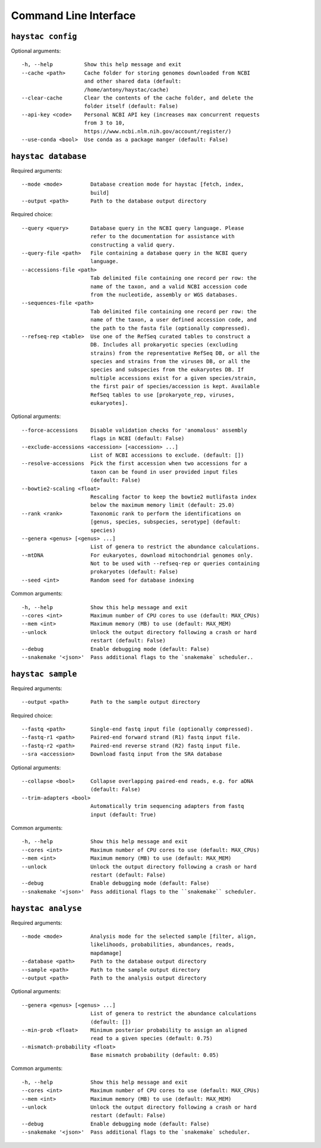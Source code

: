 Command Line Interface
======================

``haystac config``
------------------

Optional arguments::

  -h, --help          Show this help message and exit
  --cache <path>      Cache folder for storing genomes downloaded from NCBI
                      and other shared data (default:
                      /home/antony/haystac/cache)
  --clear-cache       Clear the contents of the cache folder, and delete the
                      folder itself (default: False)
  --api-key <code>    Personal NCBI API key (increases max concurrent requests
                      from 3 to 10,
                      https://www.ncbi.nlm.nih.gov/account/register/)
  --use-conda <bool>  Use conda as a package manger (default: False)

``haystac database``
--------------------

Required arguments::

  --mode <mode>         Database creation mode for haystac [fetch, index,
                        build]
  --output <path>       Path to the database output directory

Required choice::

  --query <query>       Database query in the NCBI query language. Please
                        refer to the documentation for assistance with
                        constructing a valid query.
  --query-file <path>   File containing a database query in the NCBI query
                        language.
  --accessions-file <path>
                        Tab delimited file containing one record per row: the
                        name of the taxon, and a valid NCBI accession code
                        from the nucleotide, assembly or WGS databases.
  --sequences-file <path>
                        Tab delimited file containing one record per row: the
                        name of the taxon, a user defined accession code, and
                        the path to the fasta file (optionally compressed).
  --refseq-rep <table>  Use one of the RefSeq curated tables to construct a
                        DB. Includes all prokaryotic species (excluding
                        strains) from the representative RefSeq DB, or all the
                        species and strains from the viruses DB, or all the
                        species and subspecies from the eukaryotes DB. If
                        multiple accessions exist for a given species/strain,
                        the first pair of species/accession is kept. Available
                        RefSeq tables to use [prokaryote_rep, viruses,
                        eukaryotes].

Optional arguments::

  --force-accessions    Disable validation checks for 'anomalous' assembly
                        flags in NCBI (default: False)
  --exclude-accessions <accession> [<accession> ...]
                        List of NCBI accessions to exclude. (default: [])
  --resolve-accessions  Pick the first accession when two accessions for a
                        taxon can be found in user provided input files
                        (default: False)
  --bowtie2-scaling <float>
                        Rescaling factor to keep the bowtie2 mutlifasta index
                        below the maximum memory limit (default: 25.0)
  --rank <rank>         Taxonomic rank to perform the identifications on
                        [genus, species, subspecies, serotype] (default:
                        species)
  --genera <genus> [<genus> ...]
                        List of genera to restrict the abundance calculations.
  --mtDNA               For eukaryotes, download mitochondrial genomes only.
                        Not to be used with --refseq-rep or queries containing
                        prokaryotes (default: False)
  --seed <int>          Random seed for database indexing

Common arguments::

  -h, --help            Show this help message and exit
  --cores <int>         Maximum number of CPU cores to use (default: MAX_CPUs)
  --mem <int>           Maximum memory (MB) to use (default: MAX_MEM)
  --unlock              Unlock the output directory following a crash or hard
                        restart (default: False)
  --debug               Enable debugging mode (default: False)
  --snakemake '<json>'  Pass additional flags to the `snakemake` scheduler..

``haystac sample``
------------------

Required arguments::

  --output <path>       Path to the sample output directory

Required choice::

  --fastq <path>        Single-end fastq input file (optionally compressed).
  --fastq-r1 <path>     Paired-end forward strand (R1) fastq input file.
  --fastq-r2 <path>     Paired-end reverse strand (R2) fastq input file.
  --sra <accession>     Download fastq input from the SRA database

Optional arguments::

  --collapse <bool>     Collapse overlapping paired-end reads, e.g. for aDNA
                        (default: False)
  --trim-adapters <bool>
                        Automatically trim sequencing adapters from fastq
                        input (default: True)

Common arguments::

  -h, --help            Show this help message and exit
  --cores <int>         Maximum number of CPU cores to use (default: MAX_CPUs)
  --mem <int>           Maximum memory (MB) to use (default: MAX_MEM)
  --unlock              Unlock the output directory following a crash or hard
                        restart (default: False)
  --debug               Enable debugging mode (default: False)
  --snakemake '<json>'  Pass additional flags to the ``snakemake`` scheduler.

``haystac analyse``
-------------------

Required arguments::

  --mode <mode>         Analysis mode for the selected sample [filter, align,
                        likelihoods, probabilities, abundances, reads,
                        mapdamage]
  --database <path>     Path to the database output directory
  --sample <path>       Path to the sample output directory
  --output <path>       Path to the analysis output directory

Optional arguments::

  --genera <genus> [<genus> ...]
                        List of genera to restrict the abundance calculations
                        (default: [])
  --min-prob <float>    Minimum posterior probability to assign an aligned
                        read to a given species (default: 0.75)
  --mismatch-probability <float>
                        Base mismatch probability (default: 0.05)

Common arguments::

  -h, --help            Show this help message and exit
  --cores <int>         Maximum number of CPU cores to use (default: MAX_CPUs)
  --mem <int>           Maximum memory (MB) to use (default: MAX_MEM)
  --unlock              Unlock the output directory following a crash or hard
                        restart (default: False)
  --debug               Enable debugging mode (default: False)
  --snakemake '<json>'  Pass additional flags to the `snakemake` scheduler.
